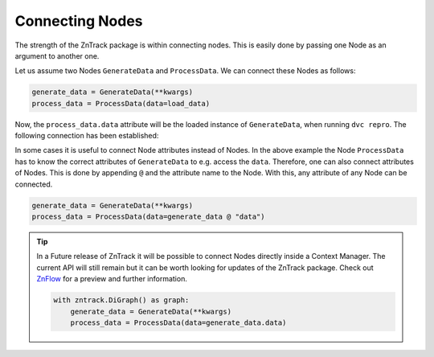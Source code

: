 Connecting Nodes
================

..
    **# TODO: Connect function and class based nodes**

The strength of the ZnTrack package is within connecting nodes.
This is easily done by passing one Node as an argument to another one.

Let us assume two Nodes ``GenerateData`` and ``ProcessData``.
We can connect these Nodes as follows:

.. code-block:: python

    generate_data = GenerateData(**kwargs)
    process_data = ProcessData(data=load_data)

Now, the ``process_data.data`` attribute will be the loaded instance of ``GenerateData``, when running ``dvc repro``.
The following connection has been established:

.. image:: https://mermaid.ink/img/pako:eNptzjELwjAQBeC_Ut7cDnXM4FRwFXTzOhzJ1RaaRNILIqX_3VRcBN908D64t8JGJzAY5vi0Iyetrh2F6ptQyvZGOEmQxCodKxP6X3Ao4JyilWX527dNc_w41PCSPE-uPFx3RNBRvBBMOZ0MnGclUNgK5azx8goWRlOWGvnh9gUT3xN7mIHnRbY3T449Ig?type=png
    :alt: mermaid diagram

In some cases it is useful to connect Node attributes instead of Nodes.
In the above example the Node ``ProcessData`` has to know the correct attributes of ``GenerateData`` to e.g. access the ``data``.
Therefore, one can also connect attributes of Nodes.
This is done by appending ``@`` and the attribute name to the Node.
With this, any attribute of any Node can be connected.

.. code-block:: python

    generate_data = GenerateData(**kwargs)
    process_data = ProcessData(data=generate_data @ "data")

.. tip::
    In a Future release of ZnTrack it will be possible to connect Nodes directly inside a Context Manager.
    The current API will still remain but it can be worth looking for updates of the ZnTrack package.
    Check out `ZnFlow <https://github.com/zincware/znflow>`_ for a preview and further information.

    .. code-block:: python

        with zntrack.DiGraph() as graph:
            generate_data = GenerateData(**kwargs)
            process_data = ProcessData(data=generate_data.data)
